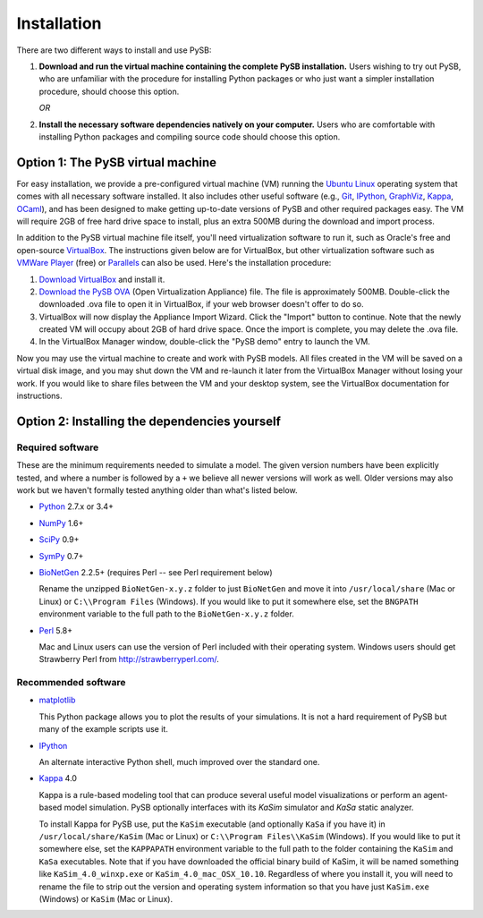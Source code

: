 Installation
============

There are two different ways to install and use PySB:

1. **Download and run the virtual machine containing the complete PySB
   installation.** Users wishing to try out PySB, who are unfamiliar with the
   procedure for installing Python packages or who just want a simpler
   installation procedure, should choose this option.

   *OR*

2. **Install the necessary software dependencies natively on your computer.**
   Users who are comfortable with installing Python packages and compiling
   source code should choose this option.

Option 1: The PySB virtual machine
----------------------------------

For easy installation, we provide a pre-configured virtual machine (VM) running
the `Ubuntu Linux`_ operating system that comes with all necessary software
installed.  It also includes other useful software (e.g., `Git`_, `IPython`_,
`GraphViz`_, `Kappa`_, `OCaml`_), and has been designed to make getting
up-to-date versions of PySB and other required packages easy. The VM will
require 2GB of free hard drive space to install, plus an extra 500MB during the
download and import process.

In addition to the PySB virtual machine file itself, you'll need virtualization
software to run it, such as Oracle's free and open-source `VirtualBox`_.  The
instructions given below are for VirtualBox, but other virtualization software
such as `VMWare Player`_ (free) or `Parallels`_ can also be used. Here's the
installation procedure:

1. `Download VirtualBox <https://www.virtualbox.org/wiki/Downloads>`_ and
   install it.

2. `Download the PySB OVA <http://www.pysb.org/#download>`_ (Open Virtualization
   Appliance) file. The file is approximately 500MB. Double-click the downloaded
   .ova file to open it in VirtualBox, if your web browser doesn't offer to do
   so.

3. VirtualBox will now display the Appliance Import Wizard. Click the "Import"
   button to continue. Note that the newly created VM will occupy about 2GB of
   hard drive space. Once the import is complete, you may delete the .ova file.

4. In the VirtualBox Manager window, double-click the "PySB demo" entry to
   launch the VM.

Now you may use the virtual machine to create and work with PySB models. All
files created in the VM will be saved on a virtual disk image, and you may shut
down the VM and re-launch it later from the VirtualBox Manager without losing
your work. If you would like to share files between the VM and your desktop
system, see the VirtualBox documentation for instructions.


Option 2: Installing the dependencies yourself
----------------------------------------------

Required software
^^^^^^^^^^^^^^^^^

These are the minimum requirements needed to simulate a model. The given version
numbers have been explicitly tested, and where a number is followed by a ``+`` we
believe all newer versions will work as well. Older versions may also work but
we haven't formally tested anything older than what's listed below.

* `Python`_ 2.7.x or 3.4+
* `NumPy`_ 1.6+
* `SciPy`_ 0.9+
* `SymPy`_ 0.7+
* `BioNetGen`_ 2.2.5+ (requires Perl -- see Perl requirement below)

  Rename the unzipped ``BioNetGen-x.y.z`` folder to just ``BioNetGen`` and move
  it into ``/usr/local/share`` (Mac or Linux) or ``C:\\Program Files``
  (Windows). If you would like to put it somewhere else, set the ``BNGPATH``
  environment variable to the full path to the ``BioNetGen-x.y.z`` folder.

* `Perl`_ 5.8+

  Mac and Linux users can use the version of Perl included with their operating
  system. Windows users should get Strawberry Perl from
  http://strawberryperl.com/.

Recommended software
^^^^^^^^^^^^^^^^^^^^

* `matplotlib`_

  This Python package allows you to plot the results of your simulations. It
  is not a hard requirement of PySB but many of the example scripts use it.

* `IPython`_

  An alternate interactive Python shell, much improved over the standard one.

* `Kappa`_ 4.0

  Kappa is a rule-based modeling tool that can produce several useful model
  visualizations or perform an agent-based model simulation. PySB optionally
  interfaces with its *KaSim* simulator and *KaSa* static analyzer.

  To install Kappa for PySB use, put the ``KaSim`` executable (and optionally
  ``KaSa`` if you have it) in ``/usr/local/share/KaSim`` (Mac or Linux) or
  ``C:\\Program Files\\KaSim`` (Windows). If you would like to put it somewhere
  else, set the ``KAPPAPATH`` environment variable to the full path to the
  folder containing the ``KaSim`` and ``KaSa`` executables. Note that if you
  have downloaded the official binary build of KaSim, it will be named something
  like ``KaSim_4.0_winxp.exe`` or ``KaSim_4.0_mac_OSX_10.10``. Regardless of
  where you install it, you will need to rename the file to strip out the
  version and operating system information so that you have just ``KaSim.exe``
  (Windows) or ``KaSim`` (Mac or Linux).

.. _Ubuntu Linux: http://www.ubuntu.com/
.. _Kappa: http://www.kappalanguage.org/
.. _Git: http://git-scm.com/
.. _IPython: http://ipython.org/
.. _OCaml: http://caml.inria.fr/ocaml/
.. _GraphViz: http://www.graphviz.org/
.. _VirtualBox: https://www.virtualbox.org/
.. _VMWare Player: http://www.vmware.com/products/player/
.. _Parallels: http://www.parallels.com/
.. _Python: http://www.python.org/
.. _SciPy: http://www.scipy.org/
.. _NumPy: http://www.numpy.org/
.. _SymPy: http://www.sympy.org/
.. _matplotlib: http://matplotlib.org/
.. _BioNetGen: http://www.bionetgen.org/
.. _Perl: http://www.perl.org/
